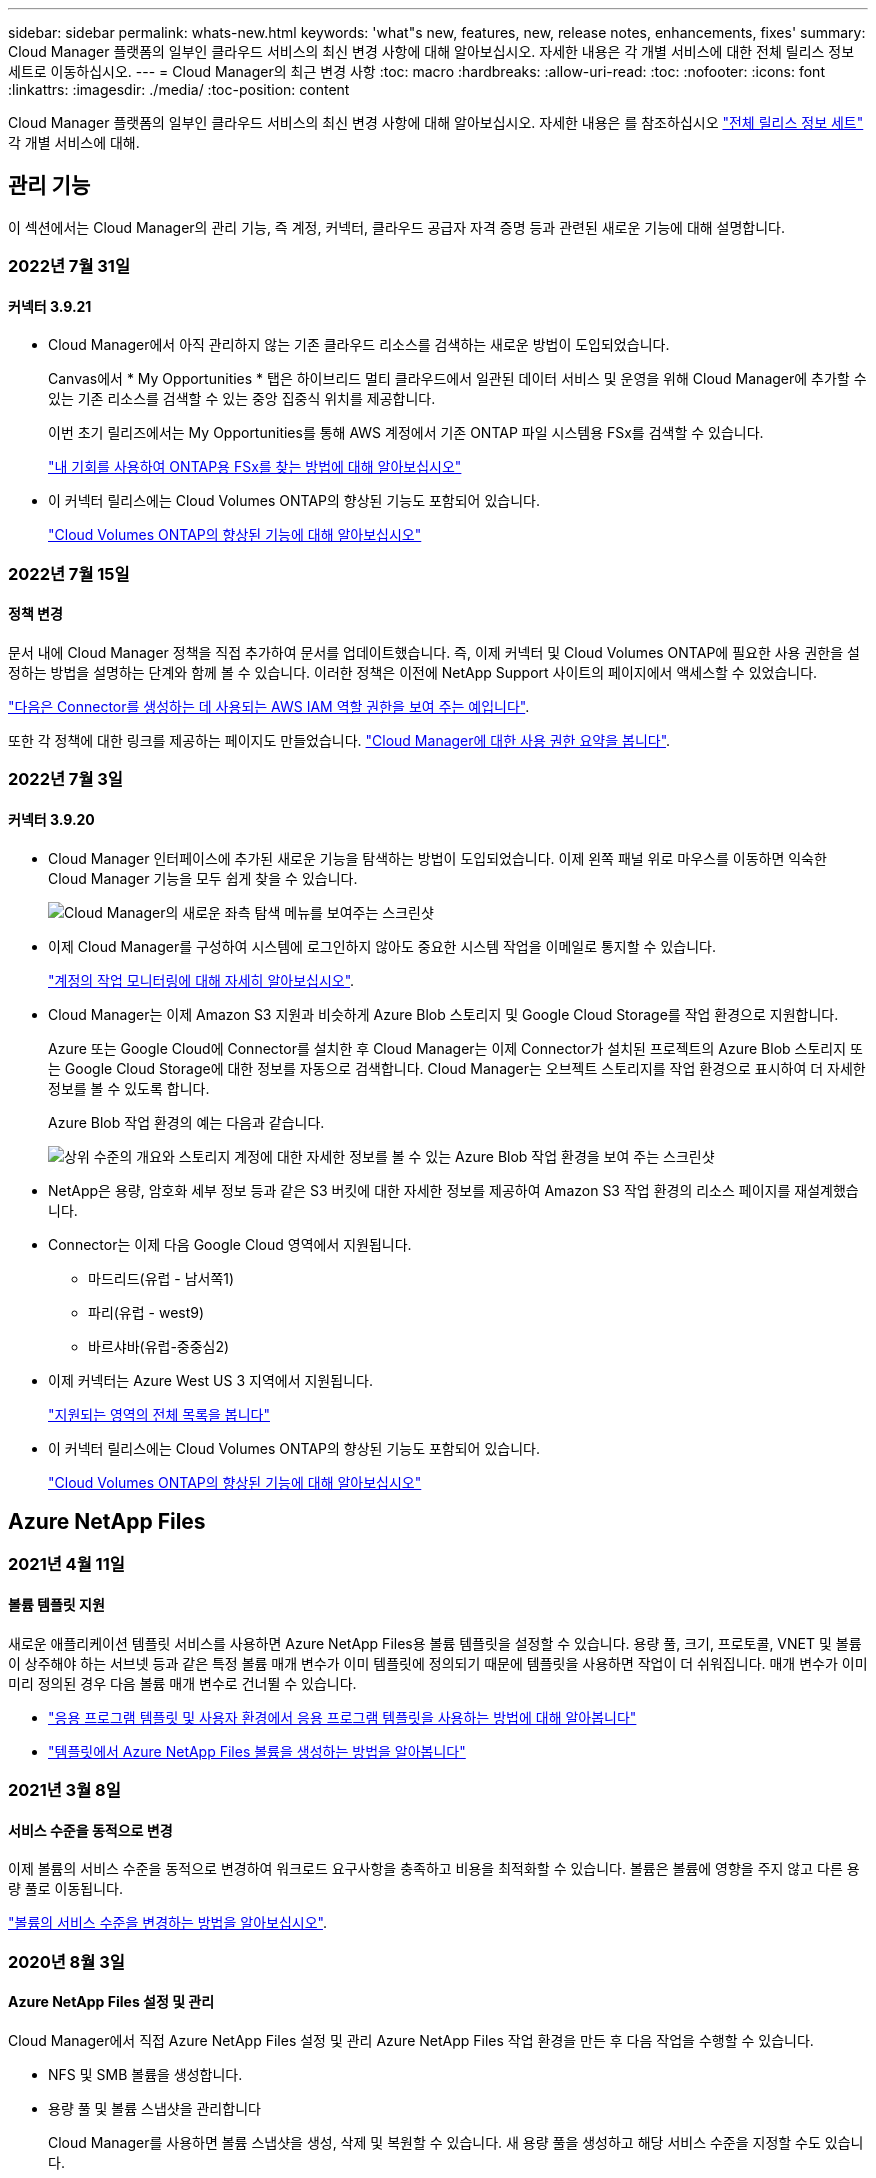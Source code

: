 ---
sidebar: sidebar 
permalink: whats-new.html 
keywords: 'what"s new, features, new, release notes, enhancements, fixes' 
summary: Cloud Manager 플랫폼의 일부인 클라우드 서비스의 최신 변경 사항에 대해 알아보십시오. 자세한 내용은 각 개별 서비스에 대한 전체 릴리스 정보 세트로 이동하십시오. 
---
= Cloud Manager의 최근 변경 사항
:toc: macro
:hardbreaks:
:allow-uri-read: 
:toc: 
:nofooter: 
:icons: font
:linkattrs: 
:imagesdir: ./media/
:toc-position: content


[role="lead"]
Cloud Manager 플랫폼의 일부인 클라우드 서비스의 최신 변경 사항에 대해 알아보십시오. 자세한 내용은 를 참조하십시오 link:release-notes-index.html["전체 릴리스 정보 세트"] 각 개별 서비스에 대해.



== 관리 기능

이 섹션에서는 Cloud Manager의 관리 기능, 즉 계정, 커넥터, 클라우드 공급자 자격 증명 등과 관련된 새로운 기능에 대해 설명합니다.



=== 2022년 7월 31일



==== 커넥터 3.9.21

* Cloud Manager에서 아직 관리하지 않는 기존 클라우드 리소스를 검색하는 새로운 방법이 도입되었습니다.
+
Canvas에서 * My Opportunities * 탭은 하이브리드 멀티 클라우드에서 일관된 데이터 서비스 및 운영을 위해 Cloud Manager에 추가할 수 있는 기존 리소스를 검색할 수 있는 중앙 집중식 위치를 제공합니다.

+
이번 초기 릴리즈에서는 My Opportunities를 통해 AWS 계정에서 기존 ONTAP 파일 시스템용 FSx를 검색할 수 있습니다.

+
https://docs.netapp.com/us-en/cloud-manager-fsx-ontap/use/task-creating-fsx-working-environment.html#discover-using-my-opportunities["내 기회를 사용하여 ONTAP용 FSx를 찾는 방법에 대해 알아보십시오"^]

* 이 커넥터 릴리스에는 Cloud Volumes ONTAP의 향상된 기능도 포함되어 있습니다.
+
https://docs.netapp.com/us-en/cloud-manager-cloud-volumes-ontap/whats-new.html#31-july-2022["Cloud Volumes ONTAP의 향상된 기능에 대해 알아보십시오"^]





=== 2022년 7월 15일



==== 정책 변경

문서 내에 Cloud Manager 정책을 직접 추가하여 문서를 업데이트했습니다. 즉, 이제 커넥터 및 Cloud Volumes ONTAP에 필요한 사용 권한을 설정하는 방법을 설명하는 단계와 함께 볼 수 있습니다. 이러한 정책은 이전에 NetApp Support 사이트의 페이지에서 액세스할 수 있었습니다.

https://docs.netapp.com/us-en/cloud-manager-setup-admin/task-creating-connectors-aws.html#create-an-iam-policy["다음은 Connector를 생성하는 데 사용되는 AWS IAM 역할 권한을 보여 주는 예입니다"].

또한 각 정책에 대한 링크를 제공하는 페이지도 만들었습니다. https://docs.netapp.com/us-en/cloud-manager-setup-admin/reference-permissions.html["Cloud Manager에 대한 사용 권한 요약을 봅니다"].



=== 2022년 7월 3일



==== 커넥터 3.9.20

* Cloud Manager 인터페이스에 추가된 새로운 기능을 탐색하는 방법이 도입되었습니다. 이제 왼쪽 패널 위로 마우스를 이동하면 익숙한 Cloud Manager 기능을 모두 쉽게 찾을 수 있습니다.
+
image:https://raw.githubusercontent.com/NetAppDocs/cloud-manager-setup-admin/main/media/screenshot-navigation.png["Cloud Manager의 새로운 좌측 탐색 메뉴를 보여주는 스크린샷"]

* 이제 Cloud Manager를 구성하여 시스템에 로그인하지 않아도 중요한 시스템 작업을 이메일로 통지할 수 있습니다.
+
https://docs.netapp.com/us-en/cloud-manager-setup-admin/task-monitor-cm-operations.html["계정의 작업 모니터링에 대해 자세히 알아보십시오"].

* Cloud Manager는 이제 Amazon S3 지원과 비슷하게 Azure Blob 스토리지 및 Google Cloud Storage를 작업 환경으로 지원합니다.
+
Azure 또는 Google Cloud에 Connector를 설치한 후 Cloud Manager는 이제 Connector가 설치된 프로젝트의 Azure Blob 스토리지 또는 Google Cloud Storage에 대한 정보를 자동으로 검색합니다. Cloud Manager는 오브젝트 스토리지를 작업 환경으로 표시하여 더 자세한 정보를 볼 수 있도록 합니다.

+
Azure Blob 작업 환경의 예는 다음과 같습니다.

+
image:https://raw.githubusercontent.com/NetAppDocs/cloud-manager-setup-admin/main/media/screenshot-azure-blob-details.png["상위 수준의 개요와 스토리지 계정에 대한 자세한 정보를 볼 수 있는 Azure Blob 작업 환경을 보여 주는 스크린샷"]

* NetApp은 용량, 암호화 세부 정보 등과 같은 S3 버킷에 대한 자세한 정보를 제공하여 Amazon S3 작업 환경의 리소스 페이지를 재설계했습니다.
* Connector는 이제 다음 Google Cloud 영역에서 지원됩니다.
+
** 마드리드(유럽 - 남서쪽1)
** 파리(유럽 - west9)
** 바르샤바(유럽-중중심2)


* 이제 커넥터는 Azure West US 3 지역에서 지원됩니다.
+
https://cloud.netapp.com/cloud-volumes-global-regions["지원되는 영역의 전체 목록을 봅니다"^]

* 이 커넥터 릴리스에는 Cloud Volumes ONTAP의 향상된 기능도 포함되어 있습니다.
+
https://docs.netapp.com/us-en/cloud-manager-cloud-volumes-ontap/whats-new.html#2-july-2022["Cloud Volumes ONTAP의 향상된 기능에 대해 알아보십시오"^]





== Azure NetApp Files



=== 2021년 4월 11일



==== 볼륨 템플릿 지원

새로운 애플리케이션 템플릿 서비스를 사용하면 Azure NetApp Files용 볼륨 템플릿을 설정할 수 있습니다. 용량 풀, 크기, 프로토콜, VNET 및 볼륨이 상주해야 하는 서브넷 등과 같은 특정 볼륨 매개 변수가 이미 템플릿에 정의되기 때문에 템플릿을 사용하면 작업이 더 쉬워집니다. 매개 변수가 이미 미리 정의된 경우 다음 볼륨 매개 변수로 건너뛸 수 있습니다.

* https://docs.netapp.com/us-en/cloud-manager-app-template/concept-resource-templates.html["응용 프로그램 템플릿 및 사용자 환경에서 응용 프로그램 템플릿을 사용하는 방법에 대해 알아봅니다"^]
* https://docs.netapp.com/us-en/cloud-manager-azure-netapp-files/task-create-volumes.html["템플릿에서 Azure NetApp Files 볼륨을 생성하는 방법을 알아봅니다"]




=== 2021년 3월 8일



==== 서비스 수준을 동적으로 변경

이제 볼륨의 서비스 수준을 동적으로 변경하여 워크로드 요구사항을 충족하고 비용을 최적화할 수 있습니다. 볼륨은 볼륨에 영향을 주지 않고 다른 용량 풀로 이동됩니다.

https://docs.netapp.com/us-en/cloud-manager-azure-netapp-files/task-manage-volumes.html#change-the-volumes-service-level["볼륨의 서비스 수준을 변경하는 방법을 알아보십시오"].



=== 2020년 8월 3일



==== Azure NetApp Files 설정 및 관리

Cloud Manager에서 직접 Azure NetApp Files 설정 및 관리 Azure NetApp Files 작업 환경을 만든 후 다음 작업을 수행할 수 있습니다.

* NFS 및 SMB 볼륨을 생성합니다.
* 용량 풀 및 볼륨 스냅샷을 관리합니다
+
Cloud Manager를 사용하면 볼륨 스냅샷을 생성, 삭제 및 복원할 수 있습니다. 새 용량 풀을 생성하고 해당 서비스 수준을 지정할 수도 있습니다.

* 크기를 변경하고 태그를 관리하여 볼륨을 편집합니다.


Cloud Manager에서 직접 Azure NetApp Files을 생성 및 관리할 수 있는 기능은 이전의 데이터 마이그레이션 기능을 대체합니다.



== ONTAP용 Amazon FSx



=== 2022년 7월 31일

* 이전에 AWS 자격 증명을 Cloud Manager에 제공한 경우 새로운 * My Opportunities * 기능은 ONTAP 파일 시스템용 FSx를 자동으로 검색하고 제안하여 Cloud Manager를 사용하여 추가 및 관리할 수 있습니다. My Opportunities * 탭을 통해서도 사용 가능한 데이터 서비스를 검토할 수 있습니다.
+
link:https://docs.netapp.com/us-en/cloud-manager-fsx-ontap/use/task-creating-fsx-working-environment.html#discover-an-existing-fsx-for-ontap-file-system["내 기회를 사용하여 ONTAP용 FSx를 검색합니다"]

* 이제 가능합니다 link:https://docs.netapp.com/us-en/cloud-manager-fsx-ontap/use/task-manage-working-environment.html#change-throughput-capacity["처리량 용량을 변경합니다"] ONTAP 작업 환경을 위한 FSx를 생성한 후 언제든지
* 이제 가능합니다 link:https://docs.netapp.com/us-en/cloud-manager-fsx-ontap/use/task-manage-fsx-volumes.html#replicate-and-sync-data["데이터 복제 및 동기화"] ONTAP용 FSx를 소스로 사용하여 온프레미스 및 ONTAP 시스템용 기타 FSx에 연결합니다.
* 이제 가능합니다 link:https://docs.netapp.com/us-en/cloud-manager-fsx-ontap/use/task-add-fsx-volumes.html#creating-volumes["Cloud Manager를 사용하여 ONTAP용 FSx에서 iSCSI 볼륨을 생성합니다"].




=== 2022년 7월 3일

* 이제 단일 또는 다중 가용성 영역 HA 배포 모델을 선택할 수 있습니다.
+
link:https://docs.netapp.com/us-en/cloud-manager-fsx-ontap/use/task-creating-fsx-working-environment.html#create-an-amazon-fsx-for-ontap-working-environment["ONTAP 작업 환경을 위한 FSx를 생성합니다"]

* Cloud Manager에서 AWS GovCloud 계정 인증이 지원됩니다.
+
link:https://docs.netapp.com/us-en/cloud-manager-fsx-ontap/requirements/task-setting-up-permissions-fsx.html#set-up-the-iam-role["IAM 역할을 설정합니다"]





=== 2022년 2월 27일



==== IAM 역할을 가정합니다

ONTAP 작업 환경을 위한 FSx를 생성할 때 이제 Cloud Manager가 ONTAP 작업 환경을 위한 FSx를 생성할 것으로 가정할 수 있는 IAM 역할의 ARN을 제공해야 합니다. 이전에는 AWS 액세스 키를 제공해야 했습니다.

link:https://docs.netapp.com/us-en/cloud-manager-fsx-ontap/requirements/task-setting-up-permissions-fsx.html["ONTAP용 FSx에 대한 사용 권한을 설정하는 방법에 대해 알아봅니다"].



== 애플리케이션 템플릿



=== 2022년 3월 3일



==== 이제 템플릿을 만들어 특정 작업 환경을 찾을 수 있습니다

"기존 자원 찾기" 작업을 사용하면 작업 환경을 확인한 다음 볼륨 만들기와 같은 다른 템플릿 작업을 사용하여 기존 작업 환경에서 쉽게 작업을 수행할 수 있습니다. https://docs.netapp.com/us-en/cloud-manager-app-template/task-define-templates.html#examples-of-finding-existing-resources-and-enabling-services-using-templates["자세한 내용을 보려면 여기를 클릭하십시오"].



==== AWS에서 Cloud Volumes ONTAP HA 작업 환경을 구축할 수 있는 역량

AWS에서 Cloud Volumes ONTAP 작업 환경을 구축하기 위한 기존 지원이 확장되어 단일 노드 시스템 외에 고가용성 시스템을 구축할 수 있습니다. https://docs.netapp.com/us-en/cloud-manager-app-template/task-define-templates.html#create-a-template-for-a-cloud-volumes-ontap-working-environment["Cloud Volumes ONTAP 작업 환경에 대한 템플릿을 만드는 방법을 알아봅니다"].



=== 2022년 2월 9일



==== 이제 템플릿을 구축하여 특정 기존 볼륨을 찾은 다음 Cloud Backup을 활성화할 수 있습니다

새로운 "리소스 찾기" 작업을 사용하면 Cloud Backup을 설정할 모든 볼륨을 식별한 다음 클라우드 백업 작업을 사용하여 해당 볼륨에 대한 백업을 설정할 수 있습니다.

현재 Cloud Volumes ONTAP 및 온프레미스 ONTAP 시스템의 볼륨에 대한 지원이 제공됩니다. https://docs.netapp.com/us-en/cloud-manager-app-template/task-define-templates.html#find-existing-volumes-and-activate-cloud-backup["자세한 내용을 보려면 여기를 클릭하십시오"].



=== 2021년 10월 31일



==== 이제 동기화 관계에 태그를 지정하여 쉽게 액세스할 수 있도록 관계를 그룹화하거나 분류할 수 있습니다

https://docs.netapp.com/us-en/cloud-manager-app-template/concept-tagging.html["리소스 태깅에 대해 자세히 알아보십시오"].



== 클라우드 백업



=== 2022년 7월 13일



==== SnapLock 엔터프라이즈 볼륨을 백업하는 데 지원이 추가되었습니다

이제 클라우드 백업을 사용하여 SnapLock 엔터프라이즈 볼륨을 퍼블릭 및 프라이빗 클라우드에 백업할 수 있습니다. 이 기능을 사용하려면 ONTAP 시스템에서 ONTAP 9.11.1 이상을 실행해야 합니다. 그러나 SnapLock 규정 준수 볼륨은 현재 지원되지 않습니다.



==== 이제 온-프레미스 Connector를 사용할 때 퍼블릭 클라우드에서 백업 파일을 만들 수 있습니다

이전에는 백업 파일을 생성하던 위치와 동일한 클라우드 공급자에 Connector를 구축해야 했습니다. 이제 사내에 구축된 Connector를 사용하여 온프레미스 ONTAP 시스템에서 Amazon S3, Azure Blob 및 Google Cloud Storage로 백업 파일을 생성할 수 있습니다. (StorageGRID 시스템에서 백업 파일을 생성할 때는 항상 내부 커넥터가 필요했습니다.)



==== ONTAP 시스템에 대한 백업 정책을 생성할 때 추가 기능을 사용할 수 있습니다

* 이제 연간 일정에 대한 백업을 사용할 수 있습니다. 기본 보존 값은 연간 백업의 경우 1이지만 이전 해 백업 파일을 여러 개 액세스하려는 경우 이 값을 변경할 수 있습니다.
* 백업 정책의 이름을 지정하여 보다 자세한 설명이 포함된 텍스트를 사용하여 정책을 식별할 수 있습니다.




=== 2022년 6월 14일



==== 인터넷에 연결되지 않은 사이트에서 사내 ONTAP 클러스터 데이터를 백업하는 데 지원이 추가되었습니다

사내 ONTAP 클러스터가 인터넷 액세스가 연결되지 않은 사이트에 있는 경우, 다크 사이트 또는 오프라인 사이트라고도 합니다. 이제 Cloud Backup을 사용하여 볼륨 데이터를 동일한 사이트에 있는 NetApp StorageGRID 시스템에 백업할 수 있습니다. 이 기능을 사용하려면 Cloud Manager Connector(버전 3.9.19 이상)도 오프라인 사이트에 배포해야 합니다.

https://docs.netapp.com/us-en/cloud-manager-setup-admin/task-install-connector-onprem-no-internet.html["오프라인 사이트에 커넥터를 설치하는 방법을 알아봅니다"].https://docs.netapp.com/us-en/cloud-manager-backup-restore/task-backup-onprem-private-cloud.html["오프라인 사이트에서 ONTAP 데이터를 StorageGRID에 백업하는 방법을 알아봅니다"].



=== 2022년 6월 8일



==== Cloud Backup for Virtual Machines 1.1.0이 현재 GA로 제공됩니다

SnapCenter Plug-in for VMware vSphere를 Cloud Manager와 통합하면 가상 머신의 데이터를 보호할 수 있습니다. 데이터 저장소를 클라우드에 백업하고 VMware vSphere용 사내 SnapCenter 플러그인으로 가상 머신을 간편하게 복원할 수 있습니다.

https://docs.netapp.com/us-en/cloud-manager-backup-restore/concept-protect-vm-data.html["가상 시스템을 클라우드로 보호하는 방법에 대해 자세히 알아보십시오"].



==== ONTAP 찾아보기 및 복원 기능에는 클라우드 복원 인스턴스가 필요하지 않습니다

S3 및 Blob 스토리지에서 파일 레벨 찾아보기 및 복원 작업에 사용되는 별도의 클라우드 복원 인스턴스/가상 머신. 이 인스턴스는 사용하지 않을 때 종료되지만 파일을 복원할 때 약간의 시간과 비용이 추가되었습니다. 이 기능은 필요 시 Connector에 배포되는 무료 컨테이너로 대체되었습니다. 다음과 같은 이점을 제공합니다.

* 파일 레벨 복구 작업에 대한 추가 비용 없음
* 파일 레벨 복구 작업 속도 향상
* Connector가 사내에 설치된 경우 클라우드에서 파일에 대한 찾아보기 및 복원 작업 지원


이전에 클라우드 복원 인스턴스/VM을 사용한 경우 자동으로 제거됩니다. Cloud Backup 프로세스는 모든 이전 Cloud Restore 인스턴스를 삭제하기 위해 하루에 한 번 실행됩니다. 이 변경 사항은 완전히 투명하게 나타납니다. 데이터에는 영향을 주지 않으며 백업 또는 복원 작업이 변경되지 않습니다.



==== Google Cloud 및 StorageGRID 스토리지에서 파일에 대한 찾아보기 및 복원 지원

위에서 설명한 대로 Browse & Restore 작업에 대한 컨테이너가 추가되어 Google Cloud 및 StorageGRID 시스템에 저장된 백업 파일에서 파일 복원 작업을 수행할 수 있습니다. 이제 Browse & Restore를 사용하여 모든 퍼블릭 클라우드 공급자 및 StorageGRID에서 파일을 복원할 수 있습니다. https://docs.netapp.com/us-en/cloud-manager-backup-restore/task-restore-backups-ontap.html#restoring-ontap-data-using-browse-restore["ONTAP 백업에서 볼륨 및 파일을 복원하기 위해 Browse & amp; Restore를 사용하는 방법을 확인하십시오"].



==== 끌어서 놓기를 통해 Cloud Backup을 S3 스토리지로 설정합니다

백업에 대한 Amazon S3 대상이 Canvas의 작업 환경으로 존재하는 경우, 온프레미스 ONTAP 클러스터 또는 Cloud Volumes ONTAP 시스템(AWS에 설치됨)을 Amazon S3 작업 환경으로 끌어서 설정 마법사를 시작할 수 있습니다.



==== Kubernetes 클러스터에서 새로 생성된 볼륨에 백업 정책을 자동으로 적용합니다

Cloud Backup을 활성화한 후 Kubernetes 클러스터에 새로운 영구 볼륨을 추가한 경우에는 이전에 해당 볼륨에 대한 백업을 구성해야 했습니다. 이제 새로 생성된 볼륨에 자동으로 적용되는 정책을 선택할 수 있습니다 https://docs.netapp.com/us-en/cloud-manager-backup-restore/task-manage-backups-kubernetes.html#setting-a-backup-policy-to-be-assigned-to-new-volumes["백업 설정 페이지에서"] 이미 Cloud Backup을 활성화한 클러스터의 경우



==== 이제 Cloud Backup API를 사용하여 백업 및 복원 작업을 관리할 수 있습니다

API는 에서 사용할 수 있습니다 https://docs.netapp.com/us-en/cloud-manager-automation/cbs/overview.html[]. 을 참조하십시오 link:api-backup-restore.html["이 페이지"] API에 대한 개요입니다.



=== 2022년 5월 2일



==== 검색 및 복원은 이제 Google Cloud Storage의 백업 파일에서 지원됩니다

4월에 AWS에 백업 파일을 저장한 사용자를 위해 볼륨 및 파일 복원 검색 및 복원 방법이 도입되었습니다. 이제 Google Cloud Storage에 백업 파일을 저장하는 사용자가 이 기능을 사용할 수 있습니다. https://docs.netapp.com/us-en/cloud-manager-backup-restore/task-restore-backups-ontap.html#prerequisites-2["검색 및 amp;Restore를 사용하여 볼륨 및 파일을 복원하는 방법을 확인하십시오"].



==== Kubernetes 클러스터에서 새로 생성된 볼륨에 자동으로 적용할 백업 정책을 구성합니다

Cloud Backup을 활성화한 후 Kubernetes 클러스터에 새로운 영구 볼륨을 추가한 경우에는 이전에 해당 볼륨에 대한 백업을 구성해야 했습니다. 이제 새로 생성된 볼륨에 자동으로 적용되는 정책을 선택할 수 있습니다. 이 옵션은 새 Kubernetes 클러스터에 대한 Cloud Backup을 활성화할 때 설정 마법사에서 사용할 수 있습니다.



==== 이제 작업 환경에서 Cloud Backup을 활성화하려면 라이센스가 필요합니다

Cloud Backup에서 라이센스를 구축하는 방법은 다음과 같이 몇 가지 변경되었습니다.

* Cloud Backup을 활성화하려면 먼저 클라우드 공급자로부터 PAYGO Marketplace 구독에 가입하거나 NetApp에서 BYOL 라이센스를 구입해야 합니다.
* 30일 무료 평가판은 클라우드 공급자가 PAYGO 구독을 사용하는 경우에만 사용할 수 있으며 BYOL 라이센스를 사용하는 경우에는 사용할 수 없습니다.
* 무료 평가판은 마켓플레이스 가입이 시작되는 날부터 시작됩니다. 예를 들어, Cloud Volumes ONTAP 시스템에 대해 30일 동안 Marketplace 구독을 사용한 후 무료 평가판을 활성화하면 클라우드 백업 평가판을 사용할 수 없습니다.


https://docs.netapp.com/us-en/cloud-manager-backup-restore/task-licensing-cloud-backup.html["사용 가능한 라이센스 모델에 대해 자세히 알아보십시오"].



== 클라우드 데이터 감지



=== 2022년 8월 7일(버전 1.15)



==== 뉴질랜드의 5가지 새로운 유형의 개인 데이터는 데이터 센스로 식별됩니다

데이터 센스를 사용하면 다음 유형의 데이터가 포함된 파일을 식별하고 분류할 수 있습니다.

* 뉴질랜드 은행 계좌 번호
* 뉴질랜드 운전면허증 번호
* 뉴질랜드 IRD 번호(세금 ID)
* 뉴질랜드 NHI(National Health Index) 번호 
* 뉴질랜드 여권 번호


link:reference-private-data-categories.html#types-of-personal-data["데이터 센스에서 식별할 수 있는 모든 유형의 개인 데이터를 확인하십시오"].



==== 파일이 이동된 이유를 나타내기 위해 Breadcrumb 파일을 추가하는 기능입니다

데이터 감지 기능을 사용하여 소스 파일을 NFS 공유로 이동할 때 이제 이동 파일 위치에 이동 경로 파일을 그대로 둘 수 있습니다. Breadcrumb 파일을 사용하면 파일이 원래 위치에서 이동된 이유를 쉽게 이해할 수 있습니다. 이동된 각 파일에 대해 시스템은 "<filename>-breadcrumb-<date>.txt"라는 소스 위치에 Breadcrumb 파일을 만들어 파일이 이동된 위치와 파일을 이동한 사용자를 표시합니다. https://docs.netapp.com/us-en/cloud-manager-data-sense/task-managing-highlights.html#moving-source-files-to-an-nfs-share["자세한 정보"^].



==== 디렉터리에 있는 개인 데이터 및 중요한 개인 데이터는 조사 결과에 표시됩니다

이제 데이터 조사 페이지에는 디렉토리(폴더 및 공유) 내에서 찾은 개인 데이터 및 중요한 개인 데이터에 대한 결과가 표시됩니다. https://docs.netapp.com/us-en/cloud-manager-data-sense/task-controlling-private-data.html#viewing-files-that-contain-personal-data["여기 예를 참조하십시오"^].



==== 성공적으로 분류한 볼륨, 버킷 등의 상태를 봅니다

Data Sense가 스캔(볼륨, 버킷 등)하는 개별 리포지토리를 볼 때 "매핑" 수와 "분류" 수를 확인할 수 있습니다. 모든 데이터에 대해 전체 AI ID가 수행되므로 분류에 시간이 더 오래 걸립니다. https://docs.netapp.com/us-en/cloud-manager-data-sense/task-managing-repo-scanning.html#viewing-the-scan-status-for-your-repositories["이 정보를 보는 방법을 참조하십시오"^].



=== 2022년 7월 6일(버전 1.14)



==== 이제 디렉터리에 액세스할 수 있는 사용자 및 그룹을 볼 수 있습니다

과거에는 개별 파일에 허용된 열린 권한의 유형을 볼 수 있었습니다. 이제 디렉토리(폴더 및 파일 공유)에 대한 액세스 권한이 있는 모든 사용자 또는 그룹의 목록과 해당 사용자 권한 유형을 볼 수 있습니다. https://docs.netapp.com/us-en/cloud-manager-data-sense/task-controlling-private-data.html#viewing-permissions-for-files-and-directories["폴더 및 파일 공유에 대한 액세스 권한이 있는 사용자 및 그룹을 보는 방법에 대해 알아봅니다"].



==== 리포지토리 스캔을 "일시 중지"하여 특정 콘텐츠 스캔을 일시적으로 중지할 수 있습니다

스캐닝을 일시 중지하면 데이터 센스에서 볼륨 또는 버킷에 대한 추가 또는 변경 사항에 대해 향후 스캐닝을 수행하지 않지만 시스템에서 현재 모든 결과를 계속 사용할 수 있습니다. https://docs.netapp.com/us-en/cloud-manager-data-sense/task-managing-repo-scanning.html#pausing-and-resuming-scanning-for-a-repository["스캔을 일시 중지하고 다시 시작하는 방법을 참조하십시오"].



==== 세 가지 추가 상태에서 미국 운전면허증 데이터를 데이터 센스로 식별할 수 있습니다

데이터 센스는 인디애나, 뉴욕 및 텍사스의 드라이버 라이센스 데이터가 포함된 파일을 식별하고 분류할 수 있습니다. link:reference-private-data-categories.html#types-of-personal-data["데이터 센스에서 식별할 수 있는 모든 유형의 개인 데이터를 확인하십시오"].



==== 이제 정책은 검색 기준과 일치하는 디렉토리를 반환합니다

과거에는 사용자 지정 정책을 만들었을 때 검색 기준과 일치하는 파일이 결과에 표시됩니다. 이제 결과에 쿼리와 일치하는 디렉토리(폴더 및 파일 공유)도 표시됩니다. https://docs.netapp.com/us-en/cloud-manager-data-sense/task-org-private-data.html#creating-custom-policies["정책 생성에 대해 자세히 알아보십시오"].



==== 이제 데이터 센스를 통해 한 번에 최대 100,000개의 파일을 이동할 수 있습니다

Data Sense를 사용하여 스캔한 데이터 소스에서 NFS 공유로 파일을 이동하려는 경우 최대 파일 수가 100,000개로 늘어났습니다. https://docs.netapp.com/us-en/cloud-manager-data-sense/task-managing-highlights.html#moving-source-files-to-an-nfs-share["데이터 센스를 사용하여 파일을 이동하는 방법을 확인하십시오"].



=== 2022년 6월 12일(버전 1.13.1)



==== 이제 데이터 조사 페이지에서 결과를 .JSON 보고서로 다운로드할 수 있습니다

데이터 조사 페이지에서 데이터를 필터링한 후에는 데이터를 .JSON 파일에 보고서로 저장하여 NFS 공유로 내보낼 수 있으며 로컬 시스템의 .csv 파일에 데이터를 저장할 수도 있습니다. 데이터 센스에 내보내기 액세스에 대한 올바른 권한이 있는지 확인하십시오. https://docs.netapp.com/us-en/cloud-manager-data-sense/task-generating-compliance-reports.html#data-investigation-report["데이터 조사 페이지에서 보고서를 만드는 방법을 알아봅니다"].



==== Data Sense UI에서 Data Sense를 제거할 수 있습니다

Data Sense를 제거하여 호스트에서 소프트웨어를 영구적으로 제거할 수 있으며, 클라우드 배포의 경우 Data Sense가 배포된 가상 머신/인스턴스를 삭제할 수 있습니다. 인스턴스를 삭제하면 데이터 센스에서 스캔한 모든 인덱싱된 정보가 영구적으로 삭제됩니다. https://docs.netapp.com/us-en/cloud-manager-data-sense/task-uninstall-data-sense.html["방법을 확인하십시오"].



==== 이제 감사 로깅을 사용하여 Data Sense가 수행한 작업 기록을 추적할 수 있습니다

감사 로그는 Data Sense가 검색 중인 모든 작업 환경 및 데이터 소스의 파일에 대해 Data Sense가 수행한 관리 활동을 추적합니다. 작업은 사용자 생성(파일 삭제, 정책 생성 등) 또는 생성된 정책(파일에 레이블 자동 추가, 파일 자동 삭제 등)이 될 수 있습니다.

https://docs.netapp.com/us-en/cloud-manager-data-sense/task-audit-data-sense-actions.html["감사 로그에 대한 자세한 내용은 을 참조하십시오"].



==== 데이터 조사 페이지의 중요 ID 수에 대한 새 필터

“Number of identifier(식별자 수)” 필터를 사용하면 개인 데이터와 민감한 개인 데이터를 포함하여 특정 수의 중요한 식별자가 있는 파일을 나열할 수 있습니다. 1-10 또는 501-1000과 같은 범위를 선택하여 해당 수의 중요한 식별자가 포함된 파일만 볼 수 있습니다.

https://docs.netapp.com/us-en/cloud-manager-data-sense/task-controlling-private-data.html#filtering-data-in-the-data-investigation-page["데이터를 조사하는 데 사용할 수 있는 모든 필터 목록을 확인하십시오"].



==== 이제 작성한 기존 정책을 편집할 수 있습니다

이전에 만든 사용자 지정 정책을 변경해야 하는 경우 새 정책을 만드는 대신 정책을 편집할 수 있습니다. https://docs.netapp.com/us-en/cloud-manager-data-sense/task-org-private-data.html#editing-policies["정책을 편집하는 방법을 알아봅니다"].



== Cloud Sync



=== 2022년 7월 31일



==== Google 드라이브

이제 NFS 서버 또는 SMB 서버의 데이터를 Google Drive로 동기화할 수 있습니다. "내 드라이브"와 "공유 드라이브"가 모두 대상으로 지원됩니다.

Google Drive를 포함하는 동기화 관계를 생성하려면 필요한 권한과 개인 키가 있는 서비스 계정을 설정해야 합니다. https://docs.netapp.com/us-en/cloud-manager-sync/reference-requirements.html#google-drive["Google Drive 요구 사항에 대해 자세히 알아보십시오"].

https://docs.netapp.com/us-en/cloud-manager-sync/reference-supported-relationships.html["지원되는 동기화 관계 목록을 봅니다"].



==== Azure Data Lake 추가 지원

Cloud Sync는 이제 Azure Data Lake Storage Gen2에 대한 추가 동기화 관계를 지원합니다.

* Amazon S3에서 Azure Data Lake Storage Gen2로
* IBM Cloud Object Storage를 Azure Data Lake Storage Gen2로 마이그레이션
* StorageGRID에서 Azure Data Lake Storage Gen2로


https://docs.netapp.com/us-en/cloud-manager-sync/reference-supported-relationships.html["지원되는 동기화 관계 목록을 봅니다"].



==== 동기화 관계를 설정하는 새로운 방법

Cloud Manager의 Canvas에서 직접 동기화 관계를 설정하는 추가 방법이 추가되었습니다.



===== 끌어서 놓기

이제 한 작업 환경을 다른 작업 환경 위로 끌어다 놓아 Canvas에서 동기화 관계를 설정할 수 있습니다.

image:https://raw.githubusercontent.com/NetAppDocs/cloud-manager-sync/main/media/screenshot-enable-drag-and-drop.png["Cloud Manager의 알림 센터를 보여 주는 스크린샷"]



===== 오른쪽 패널 설정

이제 Canvas에서 작업 환경을 선택한 다음 오른쪽 패널에서 동기화 옵션을 선택하여 Azure Blob 저장소 또는 Google Cloud Storage에 대한 동기화 관계를 설정할 수 있습니다.

image:https://raw.githubusercontent.com/NetAppDocs/cloud-manager-sync/main/media/screenshot-enable-panel.png["Cloud Manager의 알림 센터를 보여 주는 스크린샷"]



=== 2022년 7월 3일



==== Azure Data Lake Storage Gen2 지원

이제 NFS 서버 또는 SMB 서버에서 Azure Data Lake Storage Gen2로 데이터를 동기화할 수 있습니다.

Azure Data Lake를 포함하는 동기화 관계를 생성할 때 Cloud Sync에 스토리지 계정 연결 문자열을 제공해야 합니다. SAS(공유 액세스 서명)가 아니라 일반 연결 문자열이어야 합니다.

https://docs.netapp.com/us-en/cloud-manager-sync/reference-supported-relationships.html["지원되는 동기화 관계 목록을 봅니다"].



==== Google Cloud Storage에서 지속적으로 동기화합니다

이제 연속 동기화 설정이 소스 Google Cloud Storage 버킷에서 클라우드 스토리지 타겟까지 지원됩니다.

초기 데이터 동기화 후 Cloud Sync는 소스 Google 클라우드 스토리지 버킷의 변경 사항을 수신 대기하고 변경 사항이 발생할 때마다 타겟에 대한 변경 사항을 지속적으로 동기화합니다. 이 설정은 Google 클라우드 스토리지 버킷에서 S3, Google 클라우드 스토리지, Azure Blob 스토리지, StorageGRID 또는 IBM 스토리지로 동기화할 때 사용할 수 있습니다.

데이터 브로커와 연결된 서비스 계정에 이 설정을 사용하려면 다음 권한이 필요합니다.

[source, json]
----
- pubsub.subscriptions.consume
- pubsub.subscriptions.create
- pubsub.subscriptions.delete
- pubsub.subscriptions.list
- pubsub.topics.attachSubscription
- pubsub.topics.create
- pubsub.topics.delete
- pubsub.topics.list
- pubsub.topics.setIamPolicy
- storage.buckets.update
----
https://docs.netapp.com/us-en/cloud-manager-sync/task-creating-relationships.html#settings["연속 동기화 설정에 대해 자세히 알아보십시오"].



==== 새로운 Google Cloud 지역 지원

Cloud Sync 데이터 브로커는 현재 다음 Google 클라우드 지역에서 지원됩니다.

* 콜럼버스(us-east5)
* 댈러스(us-south1)
* 마드리드(유럽 - 남서쪽1)
* 밀라노(유럽 - west8)
* 파리(유럽 - west9)




==== 새로운 Google Cloud 컴퓨터 유형입니다

Google Cloud의 데이터 브로커에 대한 기본 시스템 유형은 이제 n2-standard-4입니다.



=== 2022년 6월 6일



==== 연속 동기화

새로운 설정을 사용하면 소스 S3 버킷에서 타겟으로 변경 사항을 지속적으로 동기화할 수 있습니다.

초기 데이터 동기화 후 Cloud Sync는 소스 S3 버킷의 변경 사항을 수신 대기하고 변경 사항이 발생할 때마다 타겟에 계속 동기화합니다. 예약된 간격으로 소스를 다시 검색할 필요가 없습니다. 이 설정은 S3 버킷에서 S3, Google Cloud Storage, Azure Blob Storage, StorageGRID 또는 IBM Storage로 동기화할 때만 사용할 수 있습니다.

이 설정을 사용하려면 데이터 브로커와 연결된 IAM 역할에 다음 권한이 필요합니다.

[source, json]
----
"s3:GetBucketNotification",
"s3:PutBucketNotification"
----
이러한 사용 권한은 사용자가 만든 새 데이터 브로커에 자동으로 추가됩니다.

https://docs.netapp.com/us-en/cloud-manager-sync/task-creating-relationships.html#settings["연속 동기화 설정에 대해 자세히 알아보십시오"].



==== 모든 ONTAP 볼륨을 표시합니다

동기화 관계를 생성하면 Cloud Sync는 이제 소스 Cloud Volumes ONTAP 시스템, 온-프레미스 ONTAP 클러스터 또는 ONTAP 파일 시스템용 FSx의 모든 볼륨을 표시합니다.

이전 버전에서는 Cloud Sync가 선택한 프로토콜과 일치하는 볼륨만 표시합니다. 이제 모든 볼륨이 표시되지만 선택한 프로토콜과 일치하지 않거나 공유 또는 내보내기가 없는 볼륨은 회색으로 표시되고 선택할 수 없습니다.



==== Azure Blob에 태그 복사 중

Azure Blob이 타겟인 동기화 관계를 만들면 Cloud Sync에서 이제 Azure Blob 컨테이너에 태그를 복사할 수 있습니다.

* Settings * 페이지에서 * Copy for Objects * 설정을 사용하여 소스에서 Azure Blob 컨테이너로 태그를 복사할 수 있습니다. 이는 메타데이터 복사에 추가됩니다.
* 태그/메타데이터 * 페이지에서 Azure Blob 컨테이너에 복사되는 개체에 설정할 Blob 인덱스 태그를 지정할 수 있습니다. 이전에는 관계 메타데이터만 지정할 수 있었습니다.


이러한 옵션은 Azure Blob이 타겟이고 소스가 Azure Blob 또는 S3 호환 엔드포인트(S3, StorageGRID 또는 IBM 클라우드 오브젝트 스토리지)인 경우에 지원됩니다.



== 클라우드 계층화



=== 2022년 8월 3일



==== 클러스터의 다른 애그리게이트로 추가 오브젝트 저장소를 구성하는 기능

Cloud Tiering UI에 오브젝트 스토리지 구성을 위한 새로운 페이지 세트가 추가되었습니다. 새 오브젝트 저장소를 추가하고, FabricPool 미러링을 위해 여러 오브젝트 저장소를 Aggregate에 연결하고, 기본 오브젝트 저장소와 미러 오브젝트 저장소를 바꾸고, 애그리게이트에 대한 오브젝트 저장소 연결을 삭제하는 등의 작업을 수행할 수 있습니다. https://docs.netapp.com/us-en/cloud-manager-tiering/task-managing-object-storage.html["새로운 오브젝트 스토리지 기능에 대해 자세히 알아보십시오."]



==== MetroCluster 구성에 대한 Cloud Tiering 라이센스 지원

이제 MetroCluster 구성에 있는 클러스터와 Cloud Tiering 라이센스를 공유할 수 있습니다. 이러한 시나리오에 더 이상 사용되지 않는 FabricPool 라이센스를 사용할 필요가 없습니다. 따라서 더 많은 클러스터에서 "유동" Cloud Tiering 라이센스를 더 쉽게 사용할 수 있습니다. https://docs.netapp.com/us-en/cloud-manager-tiering/task-licensing-cloud-tiering.html#apply-cloud-tiering-licenses-to-clusters-in-special-configurations["이러한 유형의 클러스터에 대한 라이센스 부여 및 구성 방법을 확인하십시오."]



=== 2022년 5월 3일



==== Cloud Tiering 라이센스는 추가 클러스터 구성을 지원합니다

이제 Cloud Tiering 라이센스는 MetroCluster 구성이 아닌 Tiering Mirror 구성 클러스터와 IBM Cloud Object Storage로 계층화되는 클러스터와 공유할 수 있습니다. 이러한 시나리오에 더 이상 사용되지 않는 FabricPool 라이센스를 사용할 필요가 없습니다. 따라서 더 많은 클러스터에서 "유동" Cloud Tiering 라이센스를 더 쉽게 사용할 수 있습니다. https://docs.netapp.com/us-en/cloud-manager-tiering/task-licensing-cloud-tiering.html#apply-cloud-tiering-licenses-to-clusters-in-special-configurations["이러한 유형의 클러스터에 대한 라이센스 부여 및 구성 방법을 확인하십시오."]



=== 2022년 4월 4일



==== 이제 Amazon S3 Glacier Instant Retrieval 저장소 클래스를 사용할 수 있습니다

Cloud Tiering을 설정할 때 특정 일 수 후에 비활성 데이터가 _Standard_storage 클래스에서 _Glacier Instant Retrieval_로 전환되도록 수명주기 규칙을 구성할 수 있습니다. 이를 통해 AWS 인프라 비용을 절감할 수 있습니다. https://docs.netapp.com/us-en/cloud-manager-tiering/reference-aws-support.html["지원되는 S3 스토리지 클래스를 참조하십시오."]



==== Cloud Tiering은 ONTAP Select 시스템에서 완벽하게 검증되었습니다

AFF 및 FAS 시스템의 데이터를 계층화할 뿐만 아니라, 이제 ONTAP Select 시스템의 비활성 데이터를 클라우드 스토리지로 계층화할 수 있습니다.



== Cloud Volumes ONTAP



=== 2022년 7월 31일

다음 변경 사항은 커넥터의 3.9.21 릴리스에 도입되었습니다.



==== MTEKM 라이센스

이제 MTEKM(멀티 테넌트 암호화 키 관리) 라이센스가 버전 9.11.1 이상을 실행하는 새로운 기존 Cloud Volumes ONTAP 시스템과 함께 포함됩니다.

멀티 테넌트 외부 키 관리를 통해 NetApp Volume Encryption을 사용할 때 개별 스토리지 VM(SVM)이 KMIP 서버를 통해 자체 키를 유지할 수 있습니다.

https://docs.netapp.com/us-en/cloud-manager-cloud-volumes-ontap/task-encrypting-volumes.html["NetApp 암호화 솔루션으로 볼륨을 암호화하는 방법을 알아보십시오"].



==== 프록시 서버

이제 AutoSupport 메시지를 보내는 데 아웃바운드 인터넷 연결을 사용할 수 없는 경우 Cloud Manager는 Cloud Volumes ONTAP 시스템이 커넥터를 프록시 서버로 사용하도록 자동으로 구성합니다.

AutoSupport은 능동적으로 시스템 상태를 모니터링하고 NetApp 기술 지원 팀에 메시지를 보냅니다.

유일한 요구 사항은 커넥터의 보안 그룹이 포트 3128을 통한 _IN인바운드_연결을 허용하는지 확인하는 것입니다. Connector를 배포한 후 이 포트를 열어야 합니다.



==== 충전 방법을 변경하십시오

이제 용량 기반 라이센스를 사용하는 Cloud Volumes ONTAP 시스템의 충전 방법을 변경할 수 있습니다. 예를 들어, Essentials 패키지와 함께 Cloud Volumes ONTAP 시스템을 배포한 경우 비즈니스 요구사항이 변경되면 이를 Professional 패키지로 변경할 수 있습니다. 이 기능은 Digital Wallet에서 사용할 수 있습니다.

https://docs.netapp.com/us-en/cloud-manager-cloud-volumes-ontap/task-manage-capacity-licenses.html["충전 방법을 변경하는 방법에 대해 알아보십시오"].



==== 보안 그룹 강화

Cloud Volumes ONTAP 작업 환경을 만들면 사용자 인터페이스를 통해 미리 정의된 보안 그룹이 선택한 네트워크 내에서만(권장) 또는 모든 네트워크 내의 트래픽을 허용할지 여부를 선택할 수 있습니다.

image:https://raw.githubusercontent.com/NetAppDocs/cloud-manager-cloud-volumes-ontap/main/media/screenshot-allow-traffic.png["보안 그룹을 선택할 때 작업 환경 마법사에서 사용할 수 있는 트래픽 허용 옵션을 보여 주는 스크린샷"]



=== 2022년 7월 18일



==== Azure의 새로운 라이센스 패키지

Azure Marketplace 구독을 통해 비용을 지불하는 Azure에서는 Cloud Volumes ONTAP에 대해 2가지 새로운 용량 기반 라이센스 패키지를 사용할 수 있습니다.

* * 최적화 *: 프로비저닝된 용량과 I/O 작업에 대해 별도로 비용을 지불합니다
* * Edge Cache *: 라이센스 https://cloud.netapp.com/cloud-volumes-edge-cache["Cloud Volumes Edge 캐시"^]


https://docs.netapp.com/us-en/cloud-manager-cloud-volumes-ontap/concept-licensing.html#packages["이러한 라이센스 패키지에 대해 자세히 알아보십시오"].



=== 2022년 7월 3일

다음 변경 사항은 커넥터의 3.9.20 릴리스에 도입되었습니다.



==== 디지털 지갑

이제 Digital Wallet은 사용자 계정의 총 소비된 용량과 라이센스 패키지별 소비된 용량을 표시합니다. 이를 통해 비용이 청구되는 방식 및 추가 용량을 구입해야 하는지 여부를 파악할 수 있습니다.

image:https://raw.githubusercontent.com/NetAppDocs/cloud-manager-cloud-volumes-ontap/main/media/screenshot-digital-wallet-summary.png["용량 기반 라이센스에 대한 Digital Wallet 페이지를 보여 주는 스크린샷 이 페이지에서는 계정에서 사용된 용량에 대한 개요를 제공하고 라이센스 패키지를 통해 사용된 용량을 나눕니다."]



==== 탄성 볼륨 개선

이제 Cloud Manager는 사용자 인터페이스에서 Cloud Volumes ONTAP 작업 환경을 생성할 때 Amazon EBS Elastic Volumes 기능을 지원합니다. GP3 또는 ios1 디스크를 사용하는 경우 Elastic Volumes 기능이 기본적으로 활성화됩니다. 스토리지 요구사항에 따라 초기 용량을 선택하고 Cloud Volumes ONTAP를 구축한 후 수정할 수 있습니다.

https://docs.netapp.com/us-en/cloud-manager-cloud-volumes-ontap/concept-aws-elastic-volumes.html["AWS의 Elastic Volumes 지원에 대해 자세히 알아보십시오"].



==== AWS의 ONTAP S3 라이센스

ONTAP S3 라이센스는 이제 AWS 버전 9.11.0 이상을 실행하는 신규 및 기존 Cloud Volumes ONTAP 시스템에 포함되어 있습니다.

https://docs.netapp.com/us-en/ontap/object-storage-management/index.html["ONTAP에서 S3 오브젝트 스토리지 서비스를 구성 및 관리하는 방법에 대해 알아보십시오"^]



==== 새로운 Azure Cloud 지역 지원

9.10.1 릴리스부터는 Cloud Volumes ONTAP가 이제 Azure West US 3 지역에서 지원됩니다.

https://cloud.netapp.com/cloud-volumes-global-regions["Cloud Volumes ONTAP에 대해 지원되는 전체 영역 목록을 봅니다"^]



==== Azure의 ONTAP S3 라이센스

ONTAP S3 라이센스는 이제 Azure에서 버전 9.9.1 이상을 실행하는 신규 및 기존 Cloud Volumes ONTAP 시스템에 포함됩니다.

https://docs.netapp.com/us-en/ontap/object-storage-management/index.html["ONTAP에서 S3 오브젝트 스토리지 서비스를 구성 및 관리하는 방법에 대해 알아보십시오"^]



== GCP용 Cloud Volumes Service



=== 2020년 9월 9일



==== Cloud Volumes Service for Google Cloud 지원

이제 Cloud Manager에서 Cloud Volumes Service for Google Cloud를 직접 관리할 수 있습니다.

* 작업 환경 설정 및 생성
* Linux 및 UNIX 클라이언트용 NFSv3 및 NFSv4.1 볼륨을 생성하고 관리합니다
* Windows 클라이언트용 SMB 3.x 볼륨을 생성하고 관리합니다
* 볼륨 스냅숏을 생성, 삭제 및 복원합니다




== 컴퓨팅



=== 2020년 12월 7일



==== Cloud Manager와 Spot 간 탐색

이제 Cloud Manager와 Spot을 더 쉽게 탐색할 수 있습니다.

Spot의 새로운 * 스토리지 운영 * 섹션을 사용하면 Cloud Manager로 직접 이동할 수 있습니다. 작업을 마치면 Cloud Manager의 * Compute * 탭에서 Spot 으로 돌아갈 수 있습니다.



=== 2020년 10월 18일



==== 컴퓨팅 서비스를 소개합니다

활용할 수 있습니다 https://spot.io/products/cloud-analyzer/["Spot's Cloud Analyzer를 참조하십시오"^]이제 Cloud Manager를 사용하여 클라우드 컴퓨팅 지출에 대한 상위 수준의 비용 분석을 수행하고 잠재적인 비용 절감을 파악할 수 있습니다. 이 정보는 Cloud Manager의 * Compute * 서비스에서 확인할 수 있습니다.

https://docs.netapp.com/us-en/cloud-manager-compute/concept-compute.html["컴퓨팅 서비스에 대해 자세히 알아보십시오"].

image:https://raw.githubusercontent.com/NetAppDocs/cloud-manager-compute/main/media/screenshot_compute_dashboard.gif["Cloud Manager의 비용 분석 페이지를 보여 주는 스크린샷"]



== 글로벌 파일 캐시



=== 2022년 7월 25일(버전 2.0)

이 릴리스는 아래 나열된 새 기능을 제공합니다. 또한 에 설명된 문제도 해결합니다 https://docs.netapp.com/us-en/cloud-manager-file-cache/fixed-issues.html["해결된 문제"].



==== Azure 마켓플레이스를 통해 글로벌 파일 캐시에 대한 새로운 용량 기반 라이센스 모델을 제공합니다

새로운 "Edge Cache" 라이센스는 "CVO Professional" 라이센스와 동일한 기능을 제공하지만 Global File Cache도 지원합니다. Azure에서 새 Cloud Volumes ONTAP 시스템을 구축할 때 이 옵션이 표시됩니다. Cloud Volumes ONTAP 시스템에서 3TiB의 프로비저닝된 각 용량에 대해 하나의 글로벌 파일 캐시 에지 시스템을 구축할 수 있습니다. 최소 30TiB를 프로비저닝해야 합니다. GFC License Manager Service는 용량 기반 라이센스를 제공하도록 개선되었습니다.

https://docs.netapp.com/us-en/cloud-manager-cloud-volumes-ontap/concept-licensing.html#capacity-based-licensing["Edge Cache 라이센스 패키지에 대해 자세히 알아보십시오."]



==== 이제 글로벌 파일 캐시가 Cloud Insights와 통합되었습니다

NetApp CI(Cloud Insights)를 사용하면 인프라 및 애플리케이션을 완벽하게 파악할 수 있습니다. 이제 글로벌 파일 캐시가 CI와 통합되어 모든 에지 및 코어를 완벽하게 파악할 수 있으며 인스턴스에서 실행 중인 프로세스를 모니터링할 수 있습니다. CI 대시보드에서 전체 개요를 제공하기 위해 다양한 글로벌 파일 캐시 메트릭이 CI로 푸시됩니다.

https://cloud.netapp.com/cloud-insights["Cloud Insights에 대해 자세히 알아보십시오."]



==== License Management Server는 매우 제한적인 환경에서 작동하도록 향상되었습니다

라이센스 구성 중에 LMS(License Management Server)에서 NetApp/Zuora로부터 라이센스 세부 정보를 수집하기 위해 인터넷에 액세스할 수 있어야 합니다. 구성이 성공적으로 완료되면 LMS는 제한된 환경에도 불구하고 오프라인 모드에서 계속 작업하고 라이선스 기능을 제공할 수 있습니다.



==== Optimus의 Edge Sync UI는 코디네이터 Edge에 연결된 클라이언트 목록을 표시하도록 향상되었습니다



=== 2022년 6월 23일(버전 1.3.1)

버전 1.1.1용 Global File Cache Edge 소프트웨어는 에서 구할 수 있습니다 https://docs.netapp.com/us-en/cloud-manager-file-cache/download-gfc-resources.html#download-required-resources["이 페이지"]. 이 릴리스는 에 설명된 문제를 해결합니다 https://docs.netapp.com/us-en/cloud-manager-file-cache/fixed-issues.html["해결된 문제"].



=== 2022년 5월 19일(버전 1.3.0)

버전 1.1.0용 Global File Cache Edge 소프트웨어는 에서 구할 수 있습니다 https://docs.netapp.com/us-en/cloud-manager-file-cache/download-gfc-resources.html#download-required-resources["이 페이지"].



==== 새로운 메타데이터 에지 동기화 기능

이 "메타데이터 에지 동기화" 기능은 Edge 동기화 기능을 핵심 프레임워크로 사용합니다. 메타데이터 정보만 구독한 모든 엣지에 업데이트되며 파일/폴더는 Edge 머신에 생성됩니다.



==== License Manager 서비스 개선 사항

글로벌 파일 캐시 LMS(License Management Server) 서비스가 프록시 설정을 자동으로 검색하도록 향상되었습니다. 이를 통해 원활한 구성이 가능합니다.



== 쿠버네티스



=== 2022년 7월 31일

* Cloud Manager는 스토리지 클래스의 새로운 '-watch' 동사를 사용하고 YAML 구성을 백업 및 복원하여 이제 Kubernetes 클러스터에서 클러스터 백엔드의 변경 사항을 모니터링하고 클러스터에서 자동 백업이 구성된 경우 새로운 영구 볼륨의 백업을 자동으로 활성화할 수 있습니다.
* 시기 link:https://docs.netapp.com/us-en/cloud-manager-kubernetes/task/task-k8s-manage-storage-classes.html#add-storage-classes["스토리지 클래스 정의"]이제 다음을 수행할 수 있습니다.
+
** 블록 스토리지에 대한 파일 시스템 유형(fstype)을 지정합니다
** 블록 및 파일 스토리지에 대한 스토리지 경제성을 지원합니다






=== 2022년 7월 3일

* Trident 연산자를 사용하여 Astra Trident를 구축한 경우 Cloud Manager를 사용하여 Astra Trident의 최신 버전으로 업그레이드할 수 있습니다.
+
link:https://docs.netapp.com/us-en/cloud-manager-kubernetes/task/task-k8s-manage-trident.html["Astra Trident 설치 및 관리"]

* 이제 Kubernetes 클러스터를 ONTAP용 AWS FSx 작업 환경에 끌어다 놓아 Canvas에서 직접 스토리지 클래스를 추가할 수 있습니다.
+
link:https://docs.netapp.com/us-en/cloud-manager-kubernetes/task/task-k8s-manage-storage-classes.html#add-storage-classes["스토리지 클래스를 추가합니다"]





=== 2022년 6월 6일

Cloud Manager는 이제 백엔드 스토리지로 ONTAP용 Amazon FSx를 지원합니다.



== 모니터링



=== 2021년 8월 1일



==== 획득 장치 이름으로 변경합니다

획득 유닛 인스턴스의 기본 이름을 CloudInsights-AU-_UUID_로 변경하여 이름을 보다 자세하게 설명하도록 했습니다(UUID는 생성된 해시임).

Cloud Volumes ONTAP 작업 환경에서 모니터링 서비스를 활성화하면 Cloud Manager에서 이 인스턴스를 배포합니다.



=== 2021년 5월 5일



==== 기존 테넌트 지원

이제 기존 Cloud Insights 테넌트가 있더라도 Cloud Volumes ONTAP 작업 환경에서 모니터링 서비스를 활성화할 수 있습니다.



==== 무료 평가판 전환

모니터링 서비스를 사용하도록 설정하면 Cloud Manager에서 Cloud Insights 무료 평가판을 설정합니다. 29일, 이제 요금제가 평가판 버전에서 로 자동 전환됩니다 https://docs.netapp.com/us-en/cloudinsights/concept_subscribing_to_cloud_insights.html#editions["기본 버전"^].



=== 2021년 2월 9일



==== Azure에서 지원

이제 모니터링 서비스는 Cloud Volumes ONTAP for Azure에서 지원됩니다.



==== 정부 지역 지원

모니터링 서비스는 AWS 및 Azure의 정부 지역에서도 지원됩니다.



== 온프레미스 ONTAP 클러스터



=== 2022년 6월 7일

다음 변경은 커넥터의 3.9.19 릴리스에 도입되었습니다.



==== 새 고급 보기

ONTAP 사내 클러스터의 고급 관리가 필요한 경우에는 ONTAP 시스템과 함께 제공되는 관리 인터페이스인 ONTAP System Manager를 사용하여 이러한 작업을 수행할 수 있습니다. Cloud Manager 인터페이스에 Cloud Manager 인터페이스가 포함되어 있으므로 고급 관리를 위해 Cloud Manager에서 그대로 둘 필요가 없습니다.

이 고급 보기는 9.10.0 이상을 실행하는 온프레미스 ONTAP 클러스터에서 미리 보기로 사용할 수 있습니다. NetApp은 이 경험을 개선하고 다음 릴리즈에서 향상된 기능을 추가할 계획입니다. 제품 내 채팅을 사용하여 피드백을 보내주십시오.

link:task-administer-advanced-view.html["고급 보기에 대해 자세히 알아보십시오"].



=== 2022년 2월 27일



==== 디지털 지갑에서 "온-프레미스 ONTAP" 탭을 사용할 수 있습니다.

이제 하드웨어 및 서비스 계약 만료일과 함께 온프레미스 ONTAP 클러스터의 인벤토리를 볼 수 있습니다. 클러스터에 대한 추가 정보도 제공됩니다.

https://docs.netapp.com/us-en/cloud-manager-ontap-onprem/task-discovering-ontap.html#viewing-cluster-information-and-contract-details["이 중요한 온프레미스 클러스터 정보를 확인하는 방법을 알아보십시오"]. 클러스터에 대한 NetApp NSS(Support Site Account)가 있어야 하며 NSS 자격 증명을 Cloud Manager 계정에 연결해야 합니다.



=== 2022년 1월 11일



==== 온프레미스 ONTAP 클러스터의 볼륨에 추가하는 태그는 태그 지정 서비스와 함께 사용할 수 있습니다.

볼륨에 추가하는 태그는 이제 애플리케이션 템플릿 서비스의 태그 지정 기능과 연결되어 리소스 관리를 구성하고 단순화할 수 있습니다.



== 랜섬웨어 보호



=== 2022년 8월 7일



==== 클러스터에 보안 취약점을 표시하는 새 패널

스토리지 시스템 취약점 _ 패널은 Active IQ 디지털 자문업체 도구가 각 ONTAP 클러스터에서 발견한 높은, 중간 및 낮은 보안 취약점의 총 수를 표시합니다. 높은 취약점을 즉시 확인하여 시스템이 공격에 노출되지 않도록 해야 합니다. https://docs.netapp.com/us-en/cloud-manager-ransomware/task-analyze-ransomware-data.html#storage-system-vulnerabilities["자세한 내용을 보려면 여기를 클릭하십시오"].



==== 변경 불가능한 스캔한 파일을 표시하는 새 패널

Critical data frefonability_panel은 ONTAP SnapLock 기술을 사용하여 WORM 스토리지의 수정 및 삭제로부터 보호되는 작업 환경의 항목 수를 표시합니다. 이 문서를 통해, 변경 불가능한 복사본이 얼마나 많은 데이터인지 확인할 수 있습니다. 따라서 랜섬웨어에 대한 백업 및 복구 계획을 보다 잘 이해할 수 있습니다. https://docs.netapp.com/us-en/cloud-manager-ransomware/task-analyze-ransomware-data.html#data-in-your-volumes-that-are-being-protected-using-snaplock["자세한 내용을 보려면 여기를 클릭하십시오"].



=== 2022년 6월 12일



==== 이제 ONTAP 스토리지 VM에 대한 NAS 파일 시스템 감사 상태가 추적됩니다

작업 환경의 스토리지 VM 중 40% 미만에서 파일 시스템 감사가 활성화된 경우 _ Cyber Resilience Map _ 에 경고가 추가됩니다. SMB 및 NFS 이벤트를 추적 및 로깅하지 않는 SVM의 정확한 수를 _ ONTAP 환경의 _ 패널에서 감사 로그에 확인할 수 있습니다. 그런 다음 SVM에 대한 감사를 사용할지 여부를 결정할 수 있습니다.



==== 이제 온박스 앤티 랜섬웨어가 볼륨에 대해 활성화되지 않은 경우 경고가 표시됩니다

이 정보는 이전에 _ ONTAP Environments _ 패널의 온프레미스 ONTAP 시스템에 대해 보고되었습니다. 그러나 이제 온박스 안티 랜섬웨어 기능이 볼륨의 40% 미만으로 켜지면 _ Cyber Resilience Map_에서 경고가 보고되므로 대시보드에서 이 정보를 볼 수 있습니다.



==== 이제 ONTAP 시스템용 FSX가 추적되어 볼륨 스냅샷을 활성화할 수 있습니다

ONTAP 환경의 _ 장 _ 패널은 이제 ONTAP 시스템용 FSx의 볼륨에 대한 스냅샷 복사본의 상태를 제공합니다. 볼륨의 40% 미만이 스냅숏으로 보호되는 경우 _ Cyber Resilience Map _ 에서도 경고가 표시됩니다.



=== 2022년 5월 11일



==== ONTAP 환경의 보안 강화를 추적하는 새 패널

ONTAP 환경의 새로운 패널 _ 은(는) 에 따라 배포가 얼마나 안전한지 추적하는 ONTAP 시스템의 특정 설정 상태를 제공합니다 https://www.netapp.com/pdf.html?item=/media/10674-tr4569.pdf["ONTAP 시스템에 대한 NetApp 보안 강화 가이드 를 참조하십시오"^] 로 이동합니다 https://docs.netapp.com/us-en/ontap/anti-ransomware/index.html["ONTAP의 랜섬웨어 방지 기능"^] 비정상적인 활동을 사전에 감지하여 경고합니다.

권장사항을 검토한 후 잠재적 문제를 어떤 방식으로 해결할 것인지 결정할 수 있습니다. 다음 단계에 따라 클러스터의 설정을 변경하거나, 변경 사항을 다른 시간으로 연기하거나, 제안을 무시할 수 있습니다. https://docs.netapp.com/us-en/cloud-manager-ransomware/task-analyze-ransomware-data.html#status-of-ontap-systems-hardening["자세한 내용을 보려면 여기를 클릭하십시오"].



==== 클라우드 백업을 사용하여 다양한 범주의 데이터를 보호하는 방법을 보여주는 새로운 패널입니다

이 새로운 _Backup Status_패널에서는 랜섬웨어 공격으로 인해 복구해야 할 경우 가장 중요한 데이터 범주가 얼마나 포괄적으로 백업되는지 보여 줍니다. 이 데이터는 환경에서 Cloud Backup에 의해 백업된 특정 범주의 항목 수를 시각적으로 나타냅니다. https://docs.netapp.com/us-en/cloud-manager-ransomware/task-analyze-ransomware-data.html#backup-status-of-your-critical-business-data["자세한 내용을 보려면 여기를 클릭하십시오"].



== 복제



=== 2022년 7월 31일



==== ONTAP용 FSX를 데이터 소스로 사용합니다

이제 Amazon FSx for ONTAP 파일 시스템에서 다음 대상으로 데이터를 복제할 수 있습니다.

* ONTAP용 Amazon FSx
* 사내 ONTAP 클러스터


https://docs.netapp.com/us-en/cloud-manager-replication/task-replicating-data.html["데이터 복제를 설정하는 방법에 대해 알아보십시오"].



=== 2021년 9월 2일



==== ONTAP용 Amazon FSx 지원

이제 Cloud Volumes ONTAP 시스템 또는 온프레미스 ONTAP 클러스터에서 ONTAP 파일 시스템용 Amazon FSx로 데이터를 복제할 수 있습니다.

https://docs.netapp.com/us-en/cloud-manager-replication/task-replicating-data.html["데이터 복제를 설정하는 방법에 대해 알아보십시오"].



=== 2021년 5월 5일



==== 인터페이스가 재설계되었습니다

사용 편의성과 Cloud Manager 사용자 인터페이스의 현재 모양과 느낌을 맞추기 위해 Replication 탭을 다시 설계했습니다.

image:https://raw.githubusercontent.com/NetAppDocs/cloud-manager-replication/main/media/replication.gif["볼륨 관계 목록을 보여 주는 Cloud Manager의 재설계된 복제 탭 스크린샷"]



== SnapCenter 서비스



=== 2021년 12월 21일



==== Apache log4j 취약점에 대한 수정 사항

SnapCenter 서비스 1.0.1은 Apache log4j를 버전 2.9.1에서 2.17로 업그레이드하여 CVE-2021-44228, CVE-2021-4104, CVE-2021-45105의 취약점을 해결합니다.

SnapCenter 서비스 클러스터는 최신 버전으로 자동 업데이트해야 합니다. SnapCenter 서비스 UI의 버전에 클러스터가 1.0.1.1251 이상임을 표시해야 합니다.
